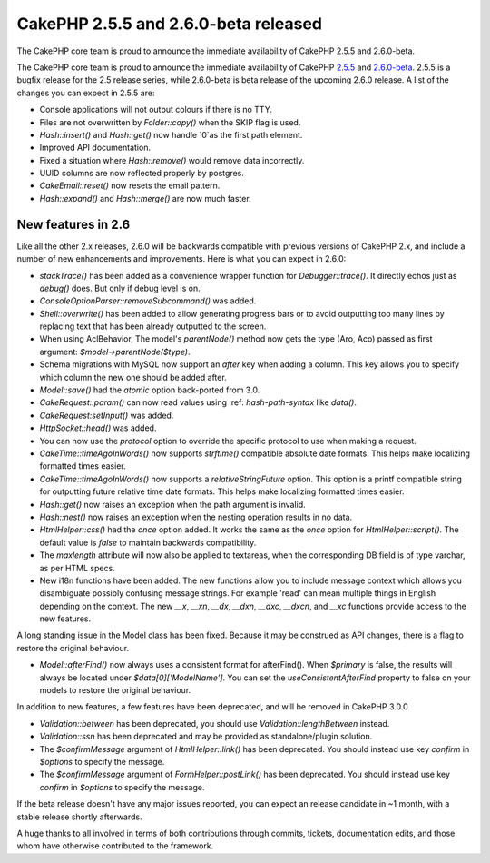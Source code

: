 CakePHP 2.5.5 and 2.6.0-beta released
=====================================

The CakePHP core team is proud to announce the immediate availability
of CakePHP 2.5.5 and 2.6.0-beta.

The CakePHP core team is proud to announce the immediate availability
of CakePHP `2.5.5`_ and `2.6.0-beta`_. 2.5.5 is a bugfix release for
the 2.5 release series, while 2.6.0-beta is beta release of the
upcoming 2.6.0 release. A list of the changes you can expect in 2.5.5
are:

+ Console applications will not output colours if there is no TTY.
+ Files are not overwritten by `Folder::copy()` when the SKIP flag is
  used.
+ `Hash::insert()` and `Hash::get()` now handle `0`as the first path
  element.
+ Improved API documentation.
+ Fixed a situation where `Hash::remove()` would remove data
  incorrectly.
+ UUID columns are now reflected properly by postgres.
+ `CakeEmail::reset()` now resets the email pattern.
+ `Hash::expand()` and `Hash::merge()` are now much faster.



New features in 2.6
-------------------

Like all the other 2.x releases, 2.6.0 will be backwards compatible
with previous versions of CakePHP 2.x, and include a number of new
enhancements and improvements. Here is what you can expect in 2.6.0:

+ `stackTrace()` has been added as a convenience wrapper function for
  `Debugger::trace()`. It directly echos just as `debug()` does. But
  only if debug level is on.
+ `ConsoleOptionParser::removeSubcommand()` was added.
+ `Shell::overwrite()` has been added to allow generating progress
  bars or to avoid outputting too many lines by replacing text that has
  been already outputted to the screen.
+ When using AclBehavior, The model's `parentNode()` method now gets
  the type (Aro, Aco) passed as first argument: `$model->parentNode($type)`.
+ Schema migrations with MySQL now support an `after` key when adding
  a column. This key allows you to specify which column the new one
  should be added after.
+ `Model::save()` had the `atomic` option back-ported from 3.0.
+ `CakeRequest::param()` can now read values using :ref: `hash-path-syntax`
  like `data()`.
+ `CakeRequest:setInput()` was added.
+ `HttpSocket::head()` was added.
+ You can now use the `protocol` option to override the specific
  protocol to use when making a request.
+ `CakeTime::timeAgoInWords()` now supports `strftime()` compatible
  absolute date formats. This helps make localizing formatted times
  easier.
+ `CakeTime::timeAgoInWords()` now supports a `relativeStringFuture`
  option. This option is a printf compatible string for outputting
  future relative time date formats. This helps make localizing
  formatted times easier.
+ `Hash::get()` now raises an exception when the path argument is
  invalid.
+ `Hash::nest()` now raises an exception when the nesting operation
  results in no data.
+ `HtmlHelper::css()` had the `once` option added. It works the same
  as the `once` option for `HtmlHelper::script()`. The default value
  is `false` to maintain backwards compatibility.
+ The `maxlength` attribute will now also be applied to textareas,
  when the corresponding DB field is of type varchar, as per HTML specs.
+ New i18n functions have been added. The new functions allow you to
  include message context which allows you disambiguate possibly
  confusing message strings. For example 'read' can mean multiple things
  in English depending on the context. The new `__x`, `__xn`, `__dx`,
  `__dxn`, `__dxc`, `__dxcn`, and `__xc` functions provide access to
  the new features.

A long standing issue in the Model class has been fixed. Because it
may be construed as API changes, there is a flag to restore the
original behaviour.

+ `Model::afterFind()` now always uses a consistent format for
  afterFind(). When `$primary` is false, the results will always be
  located under `$data[0]['ModelName']`. You can set the
  `useConsistentAfterFind` property to false on your models to restore
  the original behaviour.

In addition to new features, a few features have been deprecated, and
will be removed in CakePHP 3.0.0

+ `Validation::between` has been deprecated, you should use
  `Validation::lengthBetween` instead.
+ `Validation::ssn` has been deprecated and may be provided as
  standalone/plugin solution.
+ The `$confirmMessage` argument of `HtmlHelper::link()` has been
  deprecated. You should instead use key `confirm` in `$options` to
  specify the message.
+ The `$confirmMessage` argument of `FormHelper::postLink()` has
  been deprecated. You should instead use key `confirm` in `$options`
  to specify the message.

If the beta release doesn't have any major issues reported, you can
expect an release candidate in ~1 month, with a stable release shortly
afterwards.

A huge thanks to all involved in terms of both contributions through
commits, tickets, documentation edits, and those whom have otherwise
contributed to the framework.


.. _2.5.5: https://github.com/cakephp/cakephp/releases/2.5.5
.. _2.6.0-beta: https://github.com/cakephp/cakephp/releases/2.6.0-beta

.. author:: markstory
.. categories:: news
.. tags:: release,CakePHP,News
